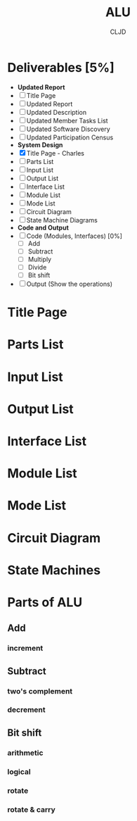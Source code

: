 #+title:ALU
#+author:CLJD
* Deliverables [5%]
    * *Updated Report*
    * [ ] Title Page 
    * [ ] Updated Report
    * [ ] Updated Description
    * [ ] Updated Member Tasks List
    * [ ] Updated Software Discovery
    * [ ] Updated Participation Census
    * *System Design*
    * [X] Title Page - Charles
    * [ ] Parts List
    * [ ] Input List
    * [ ] Output List
    * [ ] Interface List
    * [ ] Module List
    * [ ] Mode List
    * [ ] Circuit Diagram
    * [ ] State Machine Diagrams
    * *Code and Output*
    * [ ] Code (Modules, Interfaces) [0%]
      * [ ] Add
      * [ ] Subtract
      * [ ] Multiply
      * [ ] Divide
      * [ ] Bit shift
    * [ ] Output (Show the operations)

* Title Page
* Parts List
* Input List
* Output List
* Interface List
* Module List
* Mode List
* Circuit Diagram
* State Machines
* Parts of ALU
** Add
*** increment
** Subtract
*** two's complement 
*** decrement
** Bit shift
*** arithmetic
*** logical
*** rotate
*** rotate & carry
